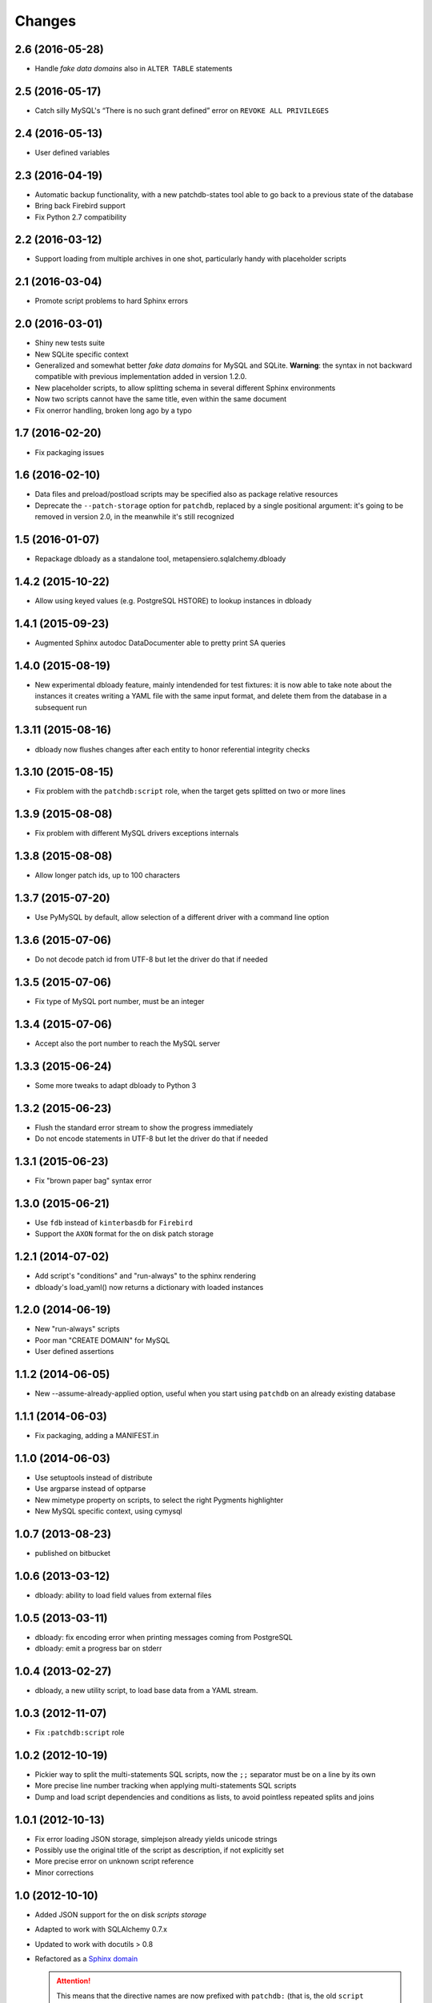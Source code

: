Changes
-------

2.6 (2016-05-28)
~~~~~~~~~~~~~~~~

* Handle `fake data domains` also in ``ALTER TABLE`` statements


2.5 (2016-05-17)
~~~~~~~~~~~~~~~~

* Catch silly MySQL's “There is no such grant defined” error on ``REVOKE ALL PRIVILEGES``


2.4 (2016-05-13)
~~~~~~~~~~~~~~~~

* User defined variables


2.3 (2016-04-19)
~~~~~~~~~~~~~~~~

* Automatic backup functionality, with a new patchdb-states tool able to go back to a previous
  state of the database

* Bring back Firebird support

* Fix Python 2.7 compatibility


2.2 (2016-03-12)
~~~~~~~~~~~~~~~~

* Support loading from multiple archives in one shot, particularly handy with placeholder
  scripts


2.1 (2016-03-04)
~~~~~~~~~~~~~~~~

* Promote script problems to hard Sphinx errors


2.0 (2016-03-01)
~~~~~~~~~~~~~~~~

* Shiny new tests suite

* New SQLite specific context

* Generalized and somewhat better `fake data domains` for MySQL and SQLite. **Warning**: the
  syntax in not backward compatible with previous implementation added in version 1.2.0.

* New placeholder scripts, to allow splitting schema in several different Sphinx environments

* Now two scripts cannot have the same title, even within the same document

* Fix onerror handling, broken long ago by a typo


1.7 (2016-02-20)
~~~~~~~~~~~~~~~~

* Fix packaging issues


1.6 (2016-02-10)
~~~~~~~~~~~~~~~~

* Data files and preload/postload scripts may be specified also as package relative resources

* Deprecate the ``--patch-storage`` option for ``patchdb``, replaced by a single positional
  argument: it's going to be removed in version 2.0, in the meanwhile it's still recognized


1.5 (2016-01-07)
~~~~~~~~~~~~~~~~

* Repackage dbloady as a standalone tool, metapensiero.sqlalchemy.dbloady


1.4.2 (2015-10-22)
~~~~~~~~~~~~~~~~~~

* Allow using keyed values (e.g. PostgreSQL HSTORE) to lookup instances in dbloady


1.4.1 (2015-09-23)
~~~~~~~~~~~~~~~~~~

* Augmented Sphinx autodoc DataDocumenter able to pretty print SA queries


1.4.0 (2015-08-19)
~~~~~~~~~~~~~~~~~~

* New experimental dbloady feature, mainly intendended for test fixtures: it is now able to
  take note about the instances it creates writing a YAML file with the same input format, and
  delete them from the database in a subsequent run


1.3.11 (2015-08-16)
~~~~~~~~~~~~~~~~~~~

* dbloady now flushes changes after each entity to honor referential integrity checks


1.3.10 (2015-08-15)
~~~~~~~~~~~~~~~~~~~

* Fix problem with the ``patchdb:script`` role, when the target gets splitted on two or more
  lines


1.3.9 (2015-08-08)
~~~~~~~~~~~~~~~~~~

* Fix problem with different MySQL drivers exceptions internals


1.3.8 (2015-08-08)
~~~~~~~~~~~~~~~~~~

* Allow longer patch ids, up to 100 characters


1.3.7 (2015-07-20)
~~~~~~~~~~~~~~~~~~

* Use PyMySQL by default, allow selection of a different driver with a command line option


1.3.6 (2015-07-06)
~~~~~~~~~~~~~~~~~~

* Do not decode patch id from UTF-8 but let the driver do that if needed


1.3.5 (2015-07-06)
~~~~~~~~~~~~~~~~~~

* Fix type of MySQL port number, must be an integer


1.3.4 (2015-07-06)
~~~~~~~~~~~~~~~~~~

* Accept also the port number to reach the MySQL server


1.3.3 (2015-06-24)
~~~~~~~~~~~~~~~~~~

* Some more tweaks to adapt dbloady to Python 3


1.3.2 (2015-06-23)
~~~~~~~~~~~~~~~~~~

* Flush the standard error stream to show the progress immediately

* Do not encode statements in UTF-8 but let the driver do that if needed


1.3.1 (2015-06-23)
~~~~~~~~~~~~~~~~~~

* Fix "brown paper bag" syntax error


1.3.0 (2015-06-21)
~~~~~~~~~~~~~~~~~~

* Use ``fdb`` instead of ``kinterbasdb`` for ``Firebird``

* Support the ``AXON`` format for the on disk patch storage


1.2.1 (2014-07-02)
~~~~~~~~~~~~~~~~~~

* Add script's "conditions" and "run-always" to the sphinx rendering

* dbloady's load_yaml() now returns a dictionary with loaded instances


1.2.0 (2014-06-19)
~~~~~~~~~~~~~~~~~~

* New "run-always" scripts

* Poor man "CREATE DOMAIN" for MySQL

* User defined assertions


1.1.2 (2014-06-05)
~~~~~~~~~~~~~~~~~~

* New --assume-already-applied option, useful when you start using ``patchdb``
  on an already existing database


1.1.1 (2014-06-03)
~~~~~~~~~~~~~~~~~~

* Fix packaging, adding a MANIFEST.in


1.1.0 (2014-06-03)
~~~~~~~~~~~~~~~~~~

* Use setuptools instead of distribute

* Use argparse instead of optparse

* New mimetype property on scripts, to select the right Pygments highlighter

* New MySQL specific context, using cymysql


1.0.7 (2013-08-23)
~~~~~~~~~~~~~~~~~~

* published on bitbucket


1.0.6 (2013-03-12)
~~~~~~~~~~~~~~~~~~

* dbloady: ability to load field values from external files


1.0.5 (2013-03-11)
~~~~~~~~~~~~~~~~~~

* dbloady: fix encoding error when printing messages coming from PostgreSQL

* dbloady: emit a progress bar on stderr


1.0.4 (2013-02-27)
~~~~~~~~~~~~~~~~~~

* dbloady, a new utility script, to load base data from a YAML stream.


1.0.3 (2012-11-07)
~~~~~~~~~~~~~~~~~~

* Fix ``:patchdb:script`` role


1.0.2 (2012-10-19)
~~~~~~~~~~~~~~~~~~

* Pickier way to split the multi-statements SQL scripts, now the
  ``;;`` separator must be on a line by its own

* More precise line number tracking when applying multi-statements SQL
  scripts

* Dump and load script dependencies and conditions as lists, to avoid
  pointless repeated splits and joins


1.0.1 (2012-10-13)
~~~~~~~~~~~~~~~~~~

* Fix error loading JSON storage, simplejson already yields unicode strings

* Possibly use the original title of the script as description, if not
  explicitly set

* More precise error on unknown script reference

* Minor corrections


1.0 (2012-10-10)
~~~~~~~~~~~~~~~~

* Added JSON support for the on disk `scripts storage`

* Adapted to work with SQLAlchemy 0.7.x

* Updated to work with docutils > 0.8

* Refactored as a `Sphinx domain <http://sphinx.pocoo.org/domains.html>`_

  .. attention:: This means that the directive names are now prefixed
                 with ``patchdb:`` (that is, the old ``script``
                 directive is now ``patchdb:script``). You can use the
                 `default-domain`__ directive if that annoys you.

  __ http://sphinx.pocoo.org/domains.html#directive-default-domain

* Renamed the status table from ``prst_applied_info`` to simply
  ``patchdb``

  .. attention:: This is the main incompatible change with previous
                 version: you should eventually rename the table
                 manually, sorry for the inconvenience.

* Renamed ``prst_patch_storage`` configuration setting to
  ``patchdb_storage``

* Each script ID is now lower case, to avoid ambiguities


0.3 (2010-11-14)
~~~~~~~~~~~~~~~~

* Updated to work with Sphinx 1.0

* New :script: role for cross-references

* New :file: option on script directive, to keep the actual text in an
  external file


0.2 (2010-03-03)
~~~~~~~~~~~~~~~~

* Compatibility with SQLAlchemy 0.6

* New patchdb command line tool


0.1 (2009-10-28)
~~~~~~~~~~~~~~~~

* Replace home brew solution with SQLAlchemy topological sort

* Use YAML for the persistent storage

* Mostly working Sphinx adaptor

* Rudimentary and mostly untested SQLAlchemy backend (basically only
  the direct PostgreSQL backend has been battle tested in production...)

* First standalone version


0.0
~~~

* still a PylGAM side-product

* simply a set of docutils directives

* started with Firebird in mind, but grown up with PostgreSQL
